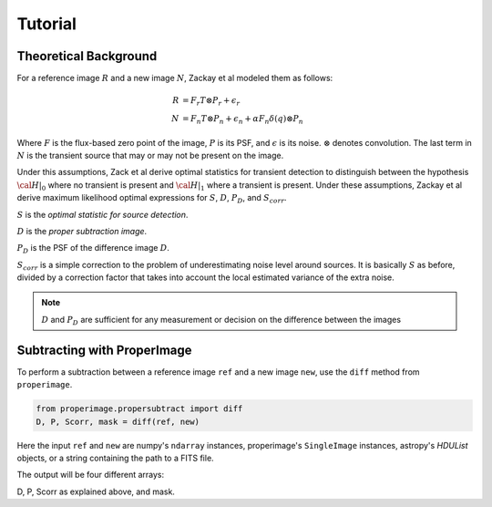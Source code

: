 Tutorial
========

Theoretical Background
----------------------

For a reference image :math:`R` and a new image :math:`N`, Zackay et al modeled
them as follows:

.. math::
    R &= F_r T \otimes P_r + \epsilon_r \\
    N &= F_n T \otimes P_n + \epsilon_n + \alpha F_n \delta(q) \otimes P_n

Where :math:`F` is the flux-based zero point of the image, :math:`P` is its PSF,
and :math:`\epsilon` is its noise. :math:`\otimes` denotes convolution.
The last term in :math:`N` is the transient source that may or may not be present on the image.

Under this assumptions, Zack et al derive optimal statistics for transient detection
to distinguish between the hypothesis :math:`\cal{H}|_0` where no transient
is present and :math:`\cal{H}|_1` where a transient is present.
Under these assumptions, Zackay et al derive maximum likelihood optimal expressions for
:math:`S`, :math:`D`, :math:`P_D`, and :math:`S_{corr}`.

:math:`S` is the *optimal statistic for source detection*.

:math:`D` is the *proper subtraction image*.

:math:`P_D` is the PSF of the difference image :math:`D`.

:math:`S_{corr}` is a simple correction to the problem of underestimating noise
level around sources. It is basically :math:`S` as before, divided by a
correction factor that takes into account the local estimated variance of the
extra noise.

.. note::
    :math:`D` and :math:`P_D` are sufficient for any measurement or decision
    on the difference between the images

Subtracting with ProperImage
----------------------------

To perform a subtraction between a reference image ``ref`` and a new image ``new``,
use the ``diff`` method from ``properimage``.

.. code-block:: python

    from properimage.propersubtract import diff
    D, P, Scorr, mask = diff(ref, new)

Here the input ``ref`` and ``new`` are numpy's ``ndarray`` instances,
properimage's ``SingleImage`` instances, astropy's `HDUList` objects,
or a string containing the path to a FITS file.

The output will be four different arrays:

D, P, Scorr as explained above, and mask.
